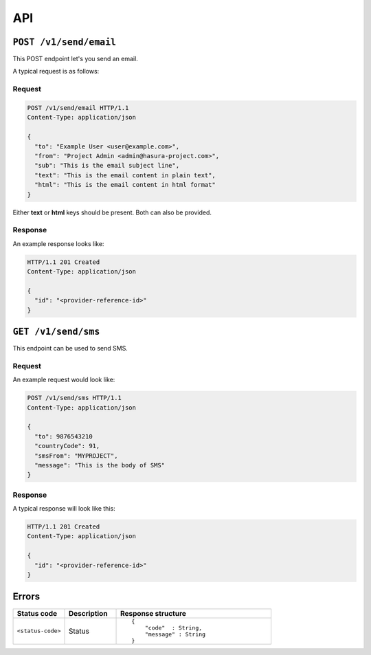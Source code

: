 .. meta::
   :description: API reference for Hasura's File microservice. POST, GET and DELETE endpoinds for uploading, downloading and deleting files respectively.
   :keywords: hasura, docs, File, fileStore, API reference

API
===

``POST /v1/send/email``
---------------------------

This POST endpoint let's you send an email.

A typical request is as follows:

Request
^^^^^^^

.. code-block:: http

     POST /v1/send/email HTTP/1.1
     Content-Type: application/json 

     {
       "to": "Example User <user@example.com>",
       "from": "Project Admin <admin@hasura-project.com>",
       "sub": "This is the email subject line",
       "text": "This is the email content in plain text",
       "html": "This is the email content in html format"
     }

Either **text** or **html** keys should be present. Both can also be provided.

Response
^^^^^^^^
An example response looks like:

.. code-block:: http

    HTTP/1.1 201 Created 
    Content-Type: application/json

    {
      "id": "<provider-reference-id>"
    }


``GET /v1/send/sms``
--------------------------

This endpoint can be used to send SMS.

Request
^^^^^^^

An example request would look like:


.. code-block:: http

     POST /v1/send/sms HTTP/1.1
     Content-Type: application/json 

     {
       "to": 9876543210
       "countryCode": 91, 
       "smsFrom": "MYPROJECT",
       "message": "This is the body of SMS" 
     }

Response
^^^^^^^^

A typical response will look like this:

.. code-block:: http

    HTTP/1.1 201 Created 
    Content-Type: application/json

    {
      "id": "<provider-reference-id>"
    }


Errors
------

.. list-table::
   :widths: 10 10 30
   :header-rows: 1

   * - Status code
     - Description
     - Response structure

   * - ``<status-code>``
     -  Status
     - .. parsed-literal::

          {
              "code"  : String,
              "message" : String
          }
